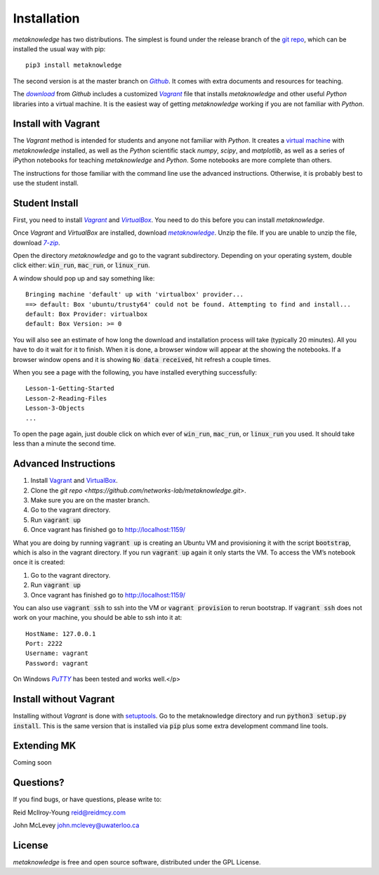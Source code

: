 ###############
Installation
###############

*metaknowledge* has two distributions. The simplest is found under the release branch of the `git repo <https://github.com/networks-lab/metaknowledge/tree/release>`_, which can be installed the usual way with pip: ::

  pip3 install metaknowledge

The second version is at the master branch on |Github|_. It comes with extra documents and resources for teaching.

The |download|_ from *Github* includes a customized |VG|_ file that installs *metaknowledge* and other useful *Python* libraries into a virtual machine. It is the easiest way of getting *metaknowledge* working if you are not familiar with *Python*.

Install with Vagrant
^^^^^^^^^^^^^^^^^^^^
The *Vagrant* method is intended for students and anyone not familiar with *Python*. It creates a `virtual machine <https://en.wikipedia.org/wiki/Virtual_machine>`_ with *metaknowledge* installed, as well as the *Python* scientific stack *numpy*, *scipy*, and *matplotlib*, as well as a series of iPython notebooks for teaching *metaknowledge* and *Python*. Some notebooks are more complete than others.

The instructions for those familiar with the command line use the advanced instructions. Otherwise, it is probably best to use the student install.

Student Install
^^^^^^^^^^^^^^^
First, you need to install |VagrantDownload|_ and |VirtualBox|_. You need to do this before you can install *metaknowledge*.

Once *Vagrant* and *VirtualBox* are installed, download |mk_download|_. Unzip the file. If you are unable to unzip the file, download |7zip|_.

Open the directory *metaknowledge* and go to the vagrant subdirectory. Depending on your operating system, double click either: :code:`win_run`, :code:`mac_run`, or :code:`linux_run`.

A window should pop up and say something like: ::

  Bringing machine 'default' up with 'virtualbox' provider...
  ==> default: Box 'ubuntu/trusty64' could not be found. Attempting to find and install...
  default: Box Provider: virtualbox
  default: Box Version: >= 0

You will also see an estimate of how long the download and installation process will take (typically 20 minutes). All you have to do it wait for it to finish. When it is done, a browser window will appear at the showing the notebooks. If a browser window opens and it is showing :code:`No data received`, hit refresh a couple times.

When you see a page with the following, you have installed everything successfully: ::

  Lesson-1-Getting-Started
  Lesson-2-Reading-Files
  Lesson-3-Objects
  ...

To open the page again, just double click on which ever of :code:`win_run`, :code:`mac_run`, or :code:`linux_run` you used. It should take less than a minute the second time.

Advanced Instructions
^^^^^^^^^^^^^^^^^^^^^

1. Install `Vagrant <https://www.vagrantup.com/downloads.html>`_ and `VirtualBox <https://www.virtualbox.org/wiki/Downloads>`_.
2. Clone the `git repo <https://github.com/networks-lab/metaknowledge.git>`.
3. Make sure you are on the master branch.
4. Go to the vagrant directory.
5. Run :code:`vagrant up`
6. Once vagrant has finished go to http://localhost:1159/

What you are doing by running :code:`vagrant up` is creating an Ubuntu VM and provisioning it with the script :code:`bootstrap`, which is also in the vagrant directory. If you run :code:`vagrant up` again it only starts the VM. To access the VM’s notebook once it is created:

1. Go to the vagrant directory.
2. Run :code:`vagrant up`
3. Once vagrant has finished go to http://localhost:1159/

You can also use :code:`vagrant ssh` to ssh into the VM or :code:`vagrant provision` to rerun bootstrap. If :code:`vagrant ssh` does not work on your machine, you should be able to ssh into it at: ::

  HostName: 127.0.0.1
  Port: 2222
  Username: vagrant
  Password: vagrant

On Windows |Putty|_ has been tested and works well.</p>

Install without Vagrant
^^^^^^^^^^^^^^^^^^^^^^^
Installing without *Vagrant* is done with setuptools_. Go to the metaknowledge directory and run :code:`python3 setup.py install`. This is the same version that is installed via :code:`pip` plus some extra development command line tools.

Extending MK
^^^^^^^^^^^^
Coming soon

Questions?
^^^^^^^^^^
If you find bugs, or have questions, please write to:

Reid McIlroy-Young `reid@reidmcy.com <mailto:reid@reidmcy.com>`_

John McLevey `john.mclevey@uwaterloo.ca <mailto:john.mclevey@uwaterloo.ca>`_

License
^^^^^^^
*metaknowledge* is free and open source software, distributed under the GPL License.

.. _Github: https://github.com/networks-lab/metaknowledge
.. |Github| replace:: *Github*
.. _download: https://github.com/networks-lab/metaknowledge/archive/master.zip
.. |download| replace:: *download*
.. _VG: https://www.vagrantup.com/
.. |VG| replace:: *Vagrant*
.. _VagrantDownload: https://www.vagrantup.com/downloads.html
.. |VagrantDownload| replace:: *Vagrant*
.. _VirtualBox: https://www.virtualbox.org/wiki/Downloads
.. |VirtualBox| replace:: *VirtualBox*
.. _mk_download: https://github.com/networks-lab/metaknowledge/archive/master.zip
.. |mk_download| replace:: *metaknowledge*
.. _7zip: http://www.7-zip.org/
.. |7zip| replace:: *7-zip*
.. _Putty: http://www.chiark.greenend.org.uk/~sgtatham/putty/
.. |Putty| replace:: *PuTTY*
.. _setuptools: https://pypi.python.org/pypi/setuptools
